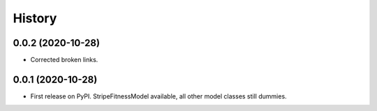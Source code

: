=======
History
=======

0.0.2 (2020-10-28)
------------------
* Corrected broken links.

0.0.1 (2020-10-28)
------------------

* First release on PyPI. StripeFitnessModel available, all other model classes still dummies.

